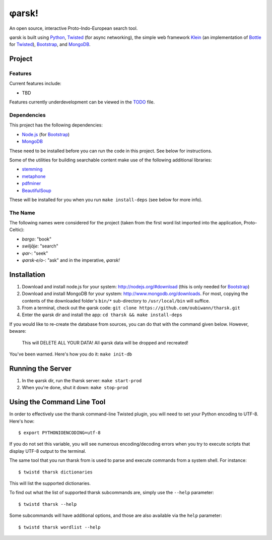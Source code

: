 ~~~~~~
φarsk!
~~~~~~

An open source, interactive Proto-Indo-European search tool.

φarsk is built using `Python`_, `Twisted`_ (for async networking), the simple
web framework `Klein`_ (an implementation of `Bottle`_ for `Twisted`_),
`Bootstrap`_, and `MongoDB`_.

Project
=======

Features
--------

Current features include:

* TBD

Features currently underdevelopment can be viewed in the `TODO`_ file.

Dependencies
------------
This project has the following dependencies:

* `Node.js`_ (for `Bootstrap`_)

* `MongoDB`_

These need to be installed before you can run the code in this project. See
below for instructions.

Some of the utilities for building searchable content make use of the following
additional libraries:

* `stemming`_

* `metaphone`_

* `pdfminer`_

* `BeautifulSoup`_

These will be installed for you when you run ``make install-deps`` (see below
for more info).


The Name
--------

The following names were considered for the project (taken from the first
word list imported into the application, Proto-Celtic):

* *bargo*: "book"

* *swiljāje*: "search"

* *φar-*: "seek"

* *φarsk-e/o-*: "ask" and in the imperative, *φarsk!*


Installation
============

#. Download and install node.js for your system: http://nodejs.org/#download
   (this is only needed for `Bootstrap`_)

#. Download and install MongoDB for your system:
   http://www.mongodb.org/downloads. For most, copying the contents of the
   downloaded folder's ``bin/*`` sub-directory to ``/usr/local/bin`` will
   suffice.

#. From a terminal, check out the φarsk code:
   ``git clone https://github.com/oubiwann/tharsk.git``

#. Enter the φarsk dir and install the app: ``cd tharsk && make install-deps``

If you would like to re-create the database from sources, you can do that with
the command given below. However, beware:

  This will DELETE ALL YOUR DATA! All φarsk data will be dropped and recreated!

You've been warned. Here's how you do it: ``make init-db``

Running the Server
==================

#. In the φarsk dir, run the tharsk server: ``make start-prod``

#. When you're done, shut it down: ``make stop-prod``


Using the Command Line Tool
===========================

In order to effectively use the tharsk command-line Twisted plugin, you will
need to set your Python encoding to UTF-8. Here's how::

  $ export PYTHONIOENCODING=utf-8

If you do not set this variable, you will see numerous encoding/decoding errors
when you try to execute scripts that display UTF-8 output to the terminal.

The same tool that you run tharsk from is used to parse and execute commands
from a system shell. For instance::

  $ twistd tharsk dictionaries

This will list the supported dictionaries.

To find out what the list of supported tharsk subcommands are, simply use the
``--help`` parameter::

  $ twistd tharsk --help

Some subcommands will have additional options, and those are also available via
the ``help`` parameter::

  $ twistd tharsk wordlist --help

.. Links
.. _Python: http://python.org/
.. _Twisted: http://twistedmatrix.com/
.. _Klein: https://github.com/twisted/klein
.. _Bottle: http://bottlepy.org/docs/dev/
.. _Node.js: http://nodejs.org/#download
.. _Bootstrap: http://twitter.github.com/bootstrap/
.. _MongoDB: http://www.mongodb.org/downloads
.. _stemming: http://pypi.python.org/pypi/stemming/1.0
.. _metaphone: https://github.com/oubiwann/metaphone
.. _pdfminer: http://pypi.python.org/pypi/pdfminer/20110515
.. _TODO: tharsk/blob/master/TODO.rst
.. _BeautifulSoup: http://www.crummy.com/software/BeautifulSoup/
